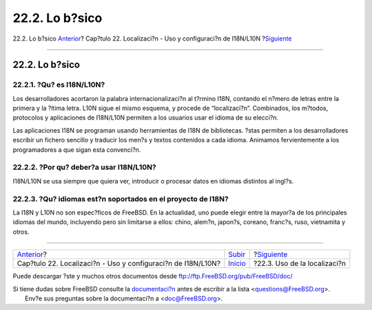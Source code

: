 ===============
22.2. Lo b?sico
===============

.. raw:: html

   <div class="navheader">

22.2. Lo b?sico
`Anterior <l10n.html>`__?
Cap?tulo 22. Localizaci?n - Uso y configuraci?n de I18N/L10N
?\ `Siguiente <using-localization.html>`__

--------------

.. raw:: html

   </div>

.. raw:: html

   <div class="sect1">

.. raw:: html

   <div class="titlepage" xmlns="">

.. raw:: html

   <div>

.. raw:: html

   <div>

22.2. Lo b?sico
---------------

.. raw:: html

   </div>

.. raw:: html

   </div>

.. raw:: html

   </div>

.. raw:: html

   <div class="sect2">

.. raw:: html

   <div class="titlepage" xmlns="">

.. raw:: html

   <div>

.. raw:: html

   <div>

22.2.1. ?Qu? es I18N/L10N?
~~~~~~~~~~~~~~~~~~~~~~~~~~

.. raw:: html

   </div>

.. raw:: html

   </div>

.. raw:: html

   </div>

Los desarrolladores acortaron la palabra internacionalizaci?n al t?rmino
I18N, contando el n?mero de letras entre la primera y la ?ltima letra.
L10N sigue el mismo esquema, y procede de “localizaci?n”. Combinados,
los m?todos, protocolos y aplicaciones de I18N/L10N permiten a los
usuarios usar el idioma de su elecci?n.

Las aplicaciones I18N se programan usando herramientas de I18N de
bibliotecas. ?stas permiten a los desarrolladores escribir un fichero
sencillo y traducir los men?s y textos contenidos a cada idioma.
Animamos fervientemente a los programadores a que sigan esta convenci?n.

.. raw:: html

   </div>

.. raw:: html

   <div class="sect2">

.. raw:: html

   <div class="titlepage" xmlns="">

.. raw:: html

   <div>

.. raw:: html

   <div>

22.2.2. ?Por qu? deber?a usar I18N/L10N?
~~~~~~~~~~~~~~~~~~~~~~~~~~~~~~~~~~~~~~~~

.. raw:: html

   </div>

.. raw:: html

   </div>

.. raw:: html

   </div>

I18N/L10N se usa siempre que quiera ver, introducir o procesar datos en
idiomas distintos al ingl?s.

.. raw:: html

   </div>

.. raw:: html

   <div class="sect2">

.. raw:: html

   <div class="titlepage" xmlns="">

.. raw:: html

   <div>

.. raw:: html

   <div>

22.2.3. ?Qu? idiomas est?n soportados en el proyecto de I18N?
~~~~~~~~~~~~~~~~~~~~~~~~~~~~~~~~~~~~~~~~~~~~~~~~~~~~~~~~~~~~~

.. raw:: html

   </div>

.. raw:: html

   </div>

.. raw:: html

   </div>

La I18N y L10N no son espec?ficos de FreeBSD. En la actualidad, uno
puede elegir entre la mayor?a de los principales idiomas del mundo,
incluyendo pero sin limitarse a ellos: chino, alem?n, japon?s, coreano,
franc?s, ruso, vietnamita y otros.

.. raw:: html

   </div>

.. raw:: html

   </div>

.. raw:: html

   <div class="navfooter">

--------------

+-----------------------------------------------------------------+---------------------------+----------------------------------------------+
| `Anterior <l10n.html>`__?                                       | `Subir <l10n.html>`__     | ?\ `Siguiente <using-localization.html>`__   |
+-----------------------------------------------------------------+---------------------------+----------------------------------------------+
| Cap?tulo 22. Localizaci?n - Uso y configuraci?n de I18N/L10N?   | `Inicio <index.html>`__   | ?22.3. Uso de la localizaci?n                |
+-----------------------------------------------------------------+---------------------------+----------------------------------------------+

.. raw:: html

   </div>

Puede descargar ?ste y muchos otros documentos desde
ftp://ftp.FreeBSD.org/pub/FreeBSD/doc/

| Si tiene dudas sobre FreeBSD consulte la
  `documentaci?n <http://www.FreeBSD.org/docs.html>`__ antes de escribir
  a la lista <questions@FreeBSD.org\ >.
|  Env?e sus preguntas sobre la documentaci?n a <doc@FreeBSD.org\ >.
